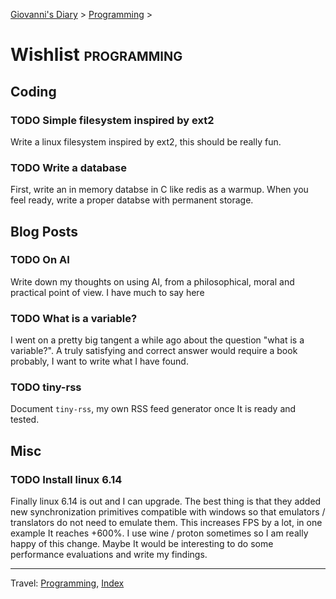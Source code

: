 #+startup: content indent

[[file:../index.org][Giovanni's Diary]] > [[file:programming.org][Programming]] >

* Wishlist :programming:
#+INDEX: Giovanni's Diary!Programming!Wishlist

** Coding

*** TODO Simple filesystem inspired by ext2

Write a linux filesystem inspired by ext2, this should be really fun.

*** TODO Write a database

First, write an in memory databse in C like redis as a warmup.
When you feel ready, write a proper databse with permanent
storage.

** Blog Posts
*** TODO On AI

Write down my thoughts on using AI, from a philosophical, moral and
practical point of view. I have much to say here

*** TODO What is a variable?

I went on a pretty big tangent a while ago about the question "what
is a variable?". A truly satisfying and correct answer would require
a book probably, I want to write what I have found.

*** TODO tiny-rss

Document =tiny-rss=, my own RSS feed generator once It is ready and
tested.

** Misc

*** TODO Install linux 6.14

Finally linux 6.14 is out and I can upgrade. The best thing is
that they added new synchronization primitives compatible with
windows so that emulators / translators do not need to emulate
them. This increases FPS by a lot, in one example It reaches
+600%. I use wine / proton sometimes so I am really happy of
this change.
Maybe It would be interesting to do some performance evaluations
and write my findings.

-----

Travel: [[file:programming.org][Programming]], [[file:../theindex.org][Index]]
